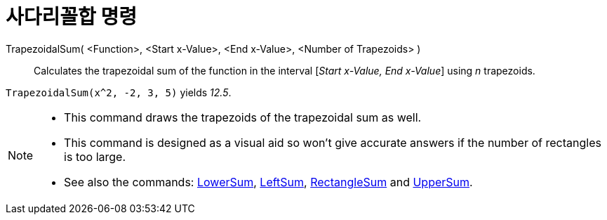 = 사다리꼴합 명령
:page-en: commands/TrapezoidalSum
ifdef::env-github[:imagesdir: /ko/modules/ROOT/assets/images]

TrapezoidalSum( <Function>, <Start x-Value>, <End x-Value>, <Number of Trapezoids> )::
  Calculates the trapezoidal sum of the function in the interval [_Start x-Value, End x-Value_] using _n_ trapezoids.

[EXAMPLE]
====

`++TrapezoidalSum(x^2, -2, 3, 5)++` yields _12.5_.

====

[NOTE]
====

* This command draws the trapezoids of the trapezoidal sum as well.
* This command is designed as a visual aid so won't give accurate answers if the number of rectangles is too large.
* See also the commands: xref:/s_index_php?title=LowerSum_Command_action=edit_redlink=1.adoc[LowerSum],
xref:/s_index_php?title=LeftSum_Command_action=edit_redlink=1.adoc[LeftSum],
xref:/s_index_php?title=RectangleSum_Command_action=edit_redlink=1.adoc[RectangleSum] and
xref:/s_index_php?title=UpperSum_Command_action=edit_redlink=1.adoc[UpperSum].

====
